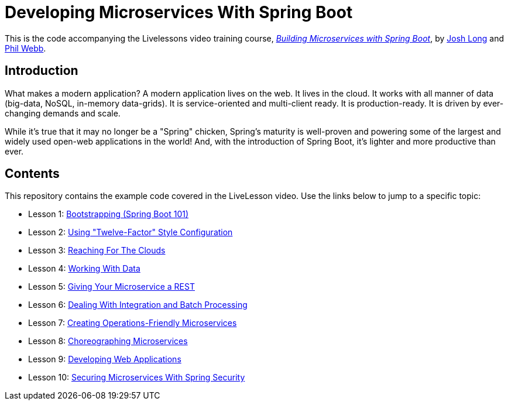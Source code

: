 :compat-mode:
= Developing Microservices With Spring Boot 

This is the code accompanying the Livelessons video training course, https://www.safaribooksonline.com/library/view/building-microservices-with/9780134192468/[_Building Microservices with Spring Boot_],
by http://twitter.com/starbuxman[Josh Long] and http://twitter.com/phillip_webb[Phil Webb]. 


== Introduction
What makes a modern application? A modern application lives on the web. It
lives in the cloud. It works with all manner of data (big-data, NoSQL,
in-memory data-grids). It is service-oriented and multi-client ready. It is
production-ready. It is driven by ever-changing demands and scale.

While it's true that it may no longer be a "Spring" chicken, Spring's maturity
is well-proven and powering some of the largest and widely used open-web
applications in the world! And, with the introduction of Spring Boot, it's
lighter and more productive than ever.


== Contents
This repository contains the example code covered in the LiveLesson video. Use
the links below to jump to a specific topic:

- Lesson 1: link:livelessons-bootstrap[Bootstrapping (Spring Boot 101)]
- Lesson 2: link:livelessons-configuration[Using "Twelve-Factor" Style Configuration]
- Lesson 3: link:livelessons-cloud[Reaching For The Clouds]
- Lesson 4: link:livelessons-data[Working With Data]
- Lesson 5: link:livelessons-rest[Giving Your Microservice a REST]
- Lesson 6: link:livelessons-integration[Dealing With Integration and Batch Processing]
- Lesson 7: link:livelessons-operations[Creating Operations-Friendly Microservices]
- Lesson 8: link:livelessons-microservices[Choreographing Microservices]
- Lesson 9: link:livelessons-web[Developing Web Applications]
- Lesson 10: link:livelessons-security[Securing Microservices With Spring Security]
